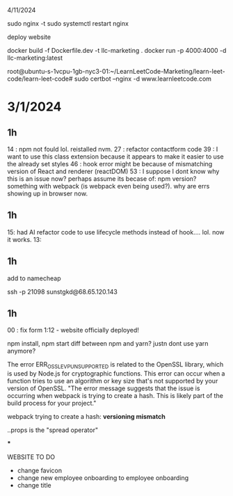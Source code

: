 4/11/2024


sudo nginx -t
sudo systemctl restart nginx

deploy website

docker build -f Dockerfile.dev -t llc-marketing .
docker run -p 4000:4000 -d llc-marketing:latest


root@ubuntu-s-1vcpu-1gb-nyc3-01:~/LearnLeetCode-Marketing/learn-leet-code/learn-leet-code# sudo certbot --nginx -d www.learnleetcode.com


* 3/1/2024

** 1h

14 : npm not fould lol. reistalled nvm.
27 : refactor contactform code
39 : I want to use this class extension because it appears to make it easier to use the already set styles
46 : hook error might be because of mismatching version of React and renderer (reactDOM)
53 : I suppose I dont know why this is an issue now? perhaps assume its becase of: npm version? something with webpack (is webpack even being used?). why are errs showing up in browser now.

** 1h

15: had AI refactor code to use lifecycle methods instead of hook.... lol. now it works. 
13:

** 1h


add to namecheap

ssh -p 21098 sunstgkd@68.65.120.143

** 1h

00 : fix form
1:12 - website officially deployed!





npm install, npm start
diff between npm and yarn?
justn dont use yarn anymore?

The error ERR_OSSL_EVP_UNSUPPORTED is related to the OpenSSL library, which is used by Node.js for cryptographic functions. This error can occur when a function tries to use an algorithm or key size that's not supported by your version of OpenSSL.
"The error message suggests that the issue is occurring when webpack is trying to create a hash. This is likely part of the build process for your project."

webpack trying to create a hash:
*versioning mismatch*

..props is the "spread operator"



***

WEBSITE TO DO
- change favicon
- change new employee onboarding to employee onboarding
- change title
